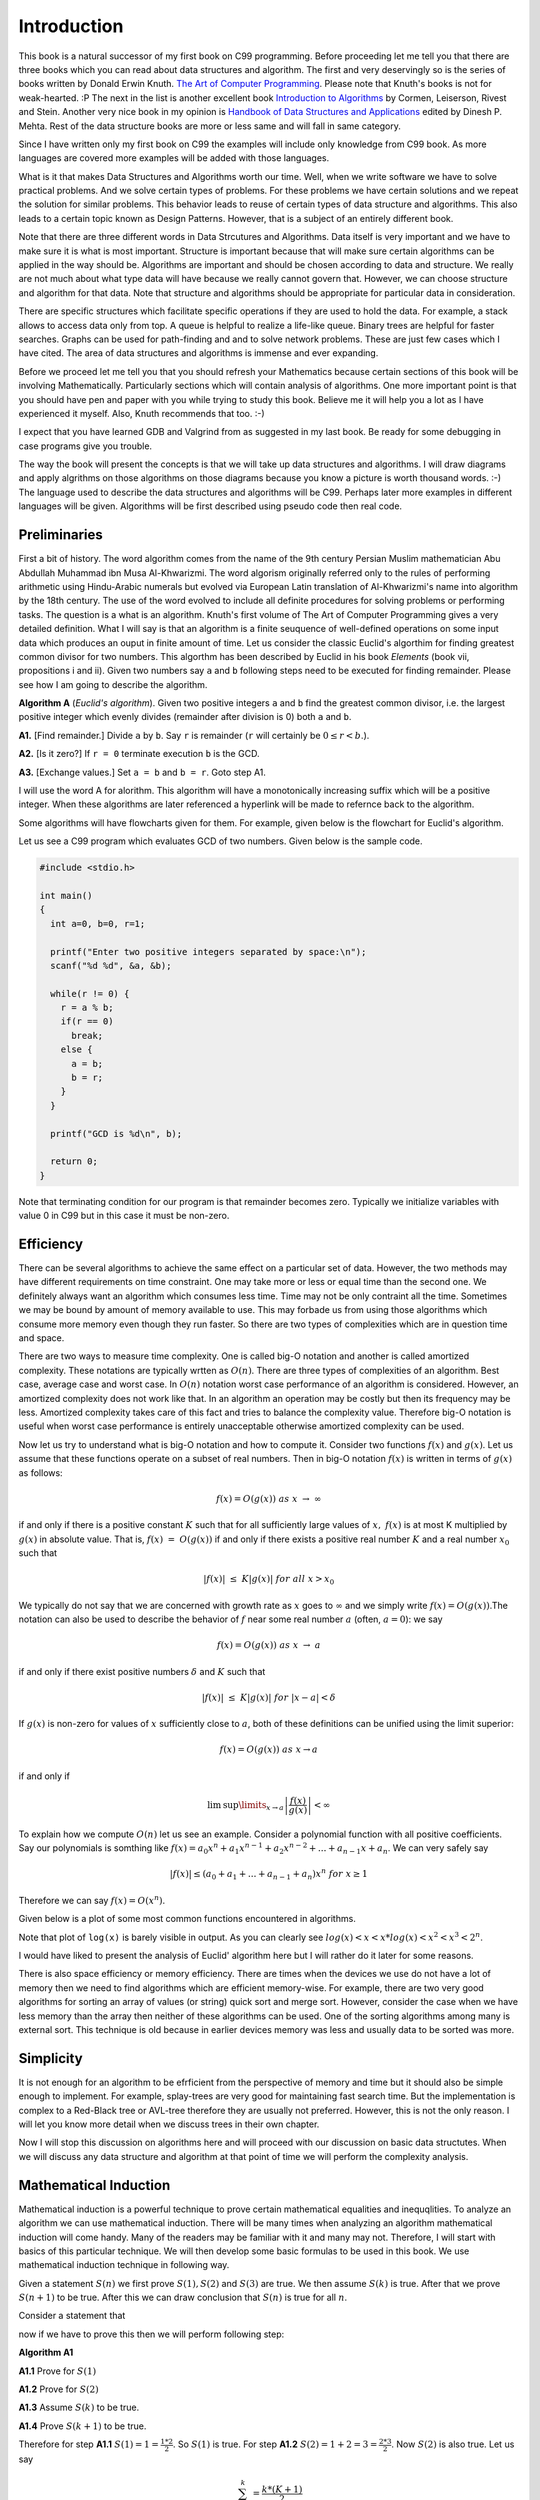Introduction
************
This book is a natural successor of my first book on C99 programming. Before
proceeding let me tell you that there are three books which you can read about
data structures and algorithm. The first and very deservingly so is the series
of books written by Donald Erwin Knuth. `The Art of Computer Programming`_.
Please note that Knuth's books is not for weak-hearted. :P
The next in the list is another excellent book `Introduction to Algorithms`_ by
Cormen, Leiserson, Rivest and Stein. Another very nice book in my opinion is
`Handbook of Data Structures and Applications`_ edited by Dinesh P. Mehta.
Rest of the data structure books are more or less same and will fall in same
category.

.. _The Art of Computer Programming: http://en.wikipedia.org/wiki/The_Art_of_Computer_Programming
.. _Introduction to Algorithms: http://www.amazon.com/Introduction-Algorithms-Thomas-H-Cormen/dp/0262033844
.. _Handbook of Data Structures and Applications: http://www.amazon.com/Handbook-Structures-Applications-Computer-Information/dp/1584884355

Since I have written only my first book on C99 the examples will include only
knowledge from C99 book. As more languages are covered more examples will be
added with those languages.

What is it that makes Data Structures and Algorithms worth our time. Well, when
we write software we have to solve practical problems. And we solve certain
types of problems. For these problems we have certain solutions and we repeat
the solution for similar problems. This behavior leads to reuse of certain
types of data structure and algorithms. This also leads to a certain topic
known as Design Patterns. However, that is a subject of an entirely different
book.

Note that there are three different words in Data Strcutures and Algorithms.
Data itself is very important and we have to make sure it is what is most
important. Structure is important because that will make sure certain
algorithms can be applied in the way should be. Algorithms are important and
should be chosen according to data and structure. We really are not much
about what type data will have because we really cannot govern that. However,
we can choose structure and algorithm for that data. Note that structure and
algorithms should be appropriate for particular data in consideration.

There are specific structures which facilitate specific operations if they
are used to hold the data. For example, a stack allows to access data only
from top. A queue is helpful to realize a life-like queue. Binary trees are
helpful for faster searches. Graphs can be used for path-finding and and to
solve network problems. These are just few cases which I have cited. The area
of data structures and algorithms is immense and ever expanding.

Before we proceed let me tell you that you should refresh your Mathematics
because certain sections of this book will be involving Mathematically.
Particularly sections which will contain analysis of algorithms. One more
important point is that you should have pen and paper with you while trying
to study this book. Believe me it will help you a lot as I have experienced
it myself. Also, Knuth recommends that too. :-)

I expect that you have learned GDB and Valgrind from as suggested in my last
book. Be ready for some debugging in case programs give you trouble.

The way the book will present the concepts is that we will take up data
structures and algorithms. I will draw diagrams and apply algrithms on those
algorithms on those diagrams because you know a picture is worth thousand
words. :-) The language used to describe the data structures and algorithms
will be C99. Perhaps later more examples in different languages will be given.
Algorithms will be first described using pseudo code then real code.

Preliminaries
=============
First a bit of history. The word algorithm comes from the name of the 9th
century Persian Muslim mathematician Abu Abdullah Muhammad ibn Musa
Al-Khwarizmi. The word algorism originally referred only to the rules of
performing arithmetic using Hindu-Arabic numerals but evolved via European
Latin translation of Al-Khwarizmi's name into algorithm by the 18th century.
The use of the word evolved to include all definite procedures for solving
problems or performing tasks. The question is a what is an algorithm.
Knuth's first volume of The Art of Computer Programming gives a very detailed
definition. What I will say is that an algorithm is a finite seuquence of
well-defined operations on some input data which produces an ouput in finite
amount of time. Let us consider the classic Euclid's algorthim for finding
greatest common divisor for two numbers. This algorthm has been described
by Euclid in his book *Elements* (book vii, propositions i and ii). Given
two numbers say ``a`` and ``b`` following steps need to be executed
for finding remainder. Please see how I am going to describe the algorithm.

**Algorithm A** (*Euclid's algorithm*). Given two positive integers ``a``
and ``b`` find the greatest common divisor, i.e. the largest positive
integer which evenly divides (remainder after division is 0) both ``a``
and ``b``.

**A1.** [Find remainder.] Divide ``a`` by ``b``. Say ``r`` is remainder
(``r`` will certainly be :math:`0\le r<b`.).

**A2.** [Is it zero?] If ``r = 0`` terminate execution ``b`` is the GCD.

**A3.** [Exchange values.] Set ``a = b`` and ``b = r``. Goto step A1.

I will use the word A for alorithm. This algorithm will have a monotonically
increasing suffix which will be a positive integer. When these algorithms
are later referenced a hyperlink will be made to refernce back to the
algorithm.

Some algorithms will have flowcharts given for them. For example, given
below is the flowchart for Euclid's algorithm.

.. image:: data/euclid_fc.png
	:alt:	Euclid's flowchart.
	:align: center

Let us see a C99 program which evaluates GCD of two numbers. Given below is
the sample code.

.. code-block:: c

	#include <stdio.h>

	int main()
	{
	  int a=0, b=0, r=1;

	  printf("Enter two positive integers separated by space:\n");
	  scanf("%d %d", &a, &b);

	  while(r != 0) {
	    r = a % b;
	    if(r == 0)
	      break;
	    else {
	      a = b;
	      b = r;
	    }
	  }

	  printf("GCD is %d\n", b);

	  return 0;
	}


Note that terminating condition for our program is that remainder becomes
zero. Typically we initialize variables with value 0 in C99 but in this case
it must be non-zero.

Efficiency
==========
There can be several algorithms to achieve the same effect on a particular set
of data. However, the two methods may have different requirements on time
constraint. One may take more or less or equal time than the second one. We
definitely always want an algorithm which consumes less time. Time may not be
only contraint all the time. Sometimes we may be bound by amount of memory
available to use. This may forbade us from using those algorithms which consume
more memory even though they run faster. So there are two types of complexities
which are in question time and space.

There are two ways to measure time complexity. One is called big-O notation and
another is called amortized complexity. These notations are typically wrtten
as :math:`O(n)`. There are three types of complexities of an algorithm. Best
case, average case and worst case. In :math:`O(n)` notation worst case
performance of an algorithm is considered. However, an amortized complexity does
not work like that. In an algorithm an operation may be costly but then its
frequency may be less. Amortized complexity takes care of this fact and tries to
balance the complexity value. Therefore big-O notation is useful when worst case
performance is entirely unacceptable otherwise amortized complexity can be used.

Now let us try to understand what is big-O notation and how to compute it.
Consider two functions :math:`f(x)` and :math:`g(x)`. Let us assume that these
functions operate on a subset of real numbers. Then in big-O notation
:math:`f(x)` is written in terms of :math:`g(x)` as follows:

.. math::

	f(x) = O(g(x))~as~x~\rightarrow~\infty

if and only if there is a positive constant :math:`K` such that for all
sufficiently large values of :math:`x,~f(x)` is at most K multiplied by
:math:`g(x)` in absolute value. That is, :math:`f(x)~=~O(g(x))` if and only if
there exists a positive real number :math:`K` and a real number :math:`x_0` such
that

.. math::

	|f(x)|~\le~K|g(x)|~for~all~x>x_0

We typically do not say that we are concerned with growth rate as :math:`x`
goes to :math:`\infty` and we simply write :math:`f(x) = O(g(x))`.The notation
can also be used to describe the behavior of :math:`f` near some real number
:math:`a` (often, :math:`a = 0`): we say

.. math::

	f(x) = O(g(x))~as~x~\rightarrow~a

if and only if there exist positive numbers :math:`\delta` and :math:`K` such that

.. math::

	|f(x)|~\le~K|g(x)|~for~|x-a|<\delta

If :math:`g(x)` is non-zero for values of :math:`x` sufficiently close to
:math:`a`, both of these definitions can be unified using the limit superior:

.. math::

	f(x) = O(g(x))~as~x \rightarrow a

if and only if

.. math::

	\limsup\limits_{x\rightarrow a}\left\lvert\frac{f(x)}{g(x)}\right\rvert < \infty

To explain how we compute :math:`O(n)` let us see an example. Consider a polynomial
function with all positive coefficients. Say our polynomials is somthing like
:math:`f(x) = a_0x^n + a_1x^{n-1} + a_2x^{n-2} + ... + a_{n-1}x + a_n`. We can
very safely say

.. math::

	|f(x)| \le (a_0 + a_1 + ... + a_{n-1} + a_n)x^n~for~x\ge 1

Therefore we can say :math:`f(x) = O(x^n)`.

Given below is a plot of some most common functions encountered in algorithms.

.. image:: data/functions_plot.png
	:scale: 60
	:align: center
	:alt:    "Time complexity of different functions."

Note that plot of ``log(x)`` is barely visible in output. As you can clearly
see :math:`log(x)<x<x*log(x)<x^2<x^3<2^n`.

I would have liked to present the analysis of Euclid' algorithm here but I
will rather do it later for some reasons.

There is also space efficiency or memory efficiency. There are times when the
devices we use do not have a lot of memory then we need to find algorithms
which are efficient memory-wise. For example, there are two very good
algorithms for sorting an array of values (or string) quick sort and merge
sort. However, consider the case when we have less memory than the array
then neither of these algorithms can be used. One of the sorting algorithms
among many is external sort. This technique is old because in earlier devices
memory was less and usually data to be sorted was more.

Simplicity
==========
It is not enough for an algorithm to be efrficient from the perspective of
memory and time but it should also be simple enough to implement. For example,
splay-trees are very good for maintaining fast search time. But the
implementation is complex to a Red-Black tree or AVL-tree therefore they
are usually not preferred. However, this is not the only reason. I will let
you know more detail when we discuss trees in their own chapter.

Now I will stop this discussion on
algorithms here and will proceed with our
discussion on basic data structutes. When we will discuss any data structure
and algorithm at that point of time we will perform the complexity analysis.

Mathematical Induction
======================
Mathematical induction is a powerful technique to prove certain mathematical
equalities and inequqlities. To analyze an algorithm we can use mathematical
induction. There will be many times when analyzing an algorithm mathematical
induction will come handy. Many of the readers may be familiar with it
and many may not. Therefore, I will start with basics of this
particular technique. We will then develop some basic formulas to be used in
this book. We use mathematical induction technique in following way.

Given a statement :math:`S(n)` we first prove :math:`S(1), S(2)` and :math:`S(3)`
are true. We then assume :math:`S(k)` is true. After that we prove :math:`S(n+1)`
to be true. After this we can draw conclusion that :math:`S(n)` is true for all
:math:`n`.

Consider a statement that

.. math::
	:label: Sum of first n positive integers.
	
	\sum_{i=1}^{n}i = \frac{n*(n+1)}{2}

now if we have to prove this then we will perform following step:

**Algorithm A1**

**A1.1** Prove for :math:`S(1)`

**A1.2** Prove for :math:`S(2)`

**A1.3** Assume :math:`S(k)` to be true.

**A1.4** Prove :math:`S(k+1)` to be true.

Therefore for step **A1.1** :math:`S(1) = 1 = \frac{1*2}{2}`. So :math:`S(1)` is
true. For step **A1.2** :math:`S(2) = 1 + 2 = 3 = \frac{2*3}{2}`. Now
:math:`S(2)` is also true. Let us say

.. math::

	\sum_{i=0}^{k} = \frac{k*(K+1)}{2}

now :math:`S(k+1) = k*(k+1)/2 + k+1 = (K+1)*(k+1+1)/2`. Hence, by mathematical
induction we have proven the statement.

Therefore we can draw following flowchart for mathematical induction.

.. image:: data/sum_n.png
	:alt:	Euclid's flowchart.
	:align: center

Let us consider another simple example which will further help boost our foundations
of mathematical induction.

Consider a statement saying

.. math::
	:label: Sum of first n odd numbers

	S(n) = 1 + 3 + 5 + ... + (2n - 1) = n^2

Now we first find :math:`S(1) = 1 = 1^2` which is true. For :math:`n = 2` we
have :math:`S(n) = 1 + 3 = 4 = 2^2`. Now let us assume it is true for :math:`k`.
Now let us try for :math:`k+1`. :math:`S(k+1) = k^2 + 2k + 1  = (k+1)^2`.
Therefore, we have proven the series to be true for :math:`S(n)`.

You can visualize this using a geographical representation too. I would like to
ask the reader to find the visual diagram as an exercise.

Some Basic Mathematics
======================
Let us see a way to find sum of first :math:`n` numbers. Typically we use symbol
:math:`\sum` to denote the sum. The following notations are used.

:math:`\sum_{1\le i\le n}i`, :math:`\sum_{1\le i\le n}a_i` and :math:`\sum_{i=0}^na_i`
to denotes the sum of numbers
1 to :math:`n` and series :math:`a_1+a_2+a_3+...+a_n` respetively.

Let us try to find sum of first :math:`n` numebers using another method which
will not use mathematical induction.

.. math::
	:label: Forward sum of first n positive integers.

	\sum_{1\le i\le n} = 1 + 2 + ... + n-1 + n

The same can be written by reversing the series in following manner

.. math::
	:label: Reverse sum of first n positive integers.

	\sum_{1\le i\le n} = n + n-1 + ... + 3 + 2 + 1

Now if we sum the series we will get following

.. math::
	:label: Sum of two series of first n positive integers.

	2*\sum_{1\le i\le n} = n-1 + n-1 + ... n~times = n*(n-1)

So now we can clearly get our result mentioned in the above section.

Before we proceed let us take a look at following solution:

.. math::

	\sum_{1\le i\le n} = \frac{n(n+1)(2n+1)}{6}

	\sum_{i=0}^{n}(i+1)^2 - i^2 = \sum_{i=0}^{n}=\sum_{i=0}^{n}(2i+1)

	= n(n+1) + n = n^2 + 2n

	\Rightarrow \sum_{i=0}^ni = \frac{n^2 +2n - n}{2}= \frac{n(n+1)}{2}

Now by the same analogy let us try to find out sum of squares.

.. math::

	\sum_{i=0}{n}(i+1)^3 - i^3 = \sum_{i=0}{n}(3i^2 + 3i +1) = (n+1)^3 - 1^3

	\Rightarrow \sum_{i=0}^ni^2 = \frac{n(n+1)(2n+1)}{6}

There is one more generic notation :math:`\sum_{R(i)}a_i`. Here, :math:`R(i)`
is any relation which involves :math:`i`. The notation here means sum of all
:math:`a_i` for :math:`i` for which relation :math:`R(i)` is true. Now let us
study some basic laws with this notation.

Distributive Law, for multiplication of such sums:

.. math::
	:label: Product of two sums.

	\left (\sum_{R(i)}a_i\right)\left (\sum_{S(j)}b_j\right) = \sum_{R(i)}\left (\sum_{S(j)}a_ib_j\right)

For example consider the follwing case:

.. math::

	\left(\sum_{0<i<3}a_i\right) \left(\sum_{0<j<3}b_j\right) = (a_1+a_2)(b_1+b_2)

	=(a_1b_1+a_1b_2) + (a_2b_2+a_2b_2)

	= \sum_{0<i<3} \left (\sum_{0<j<3}a_ib_j\right)

Interchanging order of summation:

.. math::
	:label: Interchanging order of summation.

	\sum_{R(i)}\sum_{S(j)}a_{ij} = \sum_{S(i)}\sum_{R(j)}a_{ij}

The reader is to prove this. This is left as an exercise.

Change of variable:

.. math::
	:label: Change of variable.

	\sum_{R(i)}a_i = \sum_{R(j)}a_j = \sum_{R(p(j))}a_{p(j)}

	\text{We can consequently write}

	\sum_{0<i<n}a_i = \sum_{0<i-1<n}a_{i-1} = \sum_{c<j<n+c}a_{j-c} = \sum_{-c<j<n-c}a_{j+c}

Hacking the relation:

.. math::
	:label: Hacking the relation.

	\sum_{R(i)}a_i + \sum_{S{i}}a_i = \sum_{R(i)~orS(i)}a_i+\sum_{R(i)~and~S(i)}a_i

Given these four rules reader is encouraged to find the sum an arithmetic and
an geometric progression.

I think I should stop here now and ask the reader to brush up his math skills.
These derivations are just a glimpse of what you will need to analyze the
algorithms.
